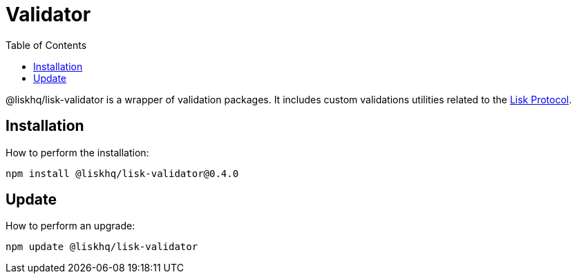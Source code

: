 = Validator
:toc:
:url_lisk_protocol: ROOT::understand-blockchain/lisk-protocol/index.adoc

@liskhq/lisk-validator is a wrapper of validation packages.
It includes custom validations utilities related to the xref:{url_lisk_protocol}[Lisk Protocol].

== Installation

How to perform the installation:

[source,bash]
----
npm install @liskhq/lisk-validator@0.4.0
----

== Update

How to perform an upgrade:

[source,bash]
----
npm update @liskhq/lisk-validator
----
